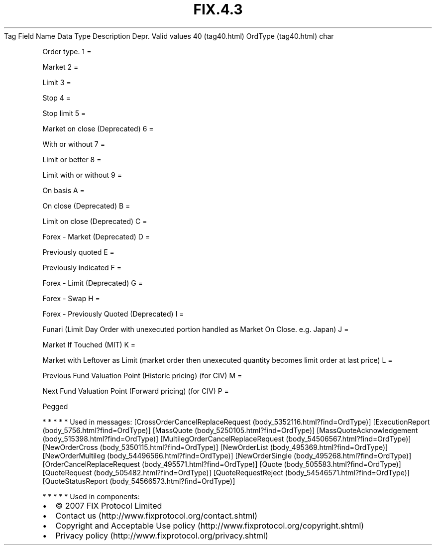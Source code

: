 .TH FIX.4.3 "" "" "Tag #40"
Tag
Field Name
Data Type
Description
Depr.
Valid values
40 (tag40.html)
OrdType (tag40.html)
char
.PP
Order type.
1
=
.PP
Market
2
=
.PP
Limit
3
=
.PP
Stop
4
=
.PP
Stop limit
5
=
.PP
Market on close (Deprecated)
6
=
.PP
With or without
7
=
.PP
Limit or better
8
=
.PP
Limit with or without
9
=
.PP
On basis
A
=
.PP
On close (Deprecated)
B
=
.PP
Limit on close (Deprecated)
C
=
.PP
Forex - Market (Deprecated)
D
=
.PP
Previously quoted
E
=
.PP
Previously indicated
F
=
.PP
Forex - Limit (Deprecated)
G
=
.PP
Forex - Swap
H
=
.PP
Forex - Previously Quoted (Deprecated)
I
=
.PP
Funari (Limit Day Order with unexecuted portion handled as Market
On Close. e.g. Japan)
J
=
.PP
Market If Touched (MIT)
K
=
.PP
Market with Leftover as Limit (market order then unexecuted
quantity becomes limit order at last price)
L
=
.PP
Previous Fund Valuation Point (Historic pricing) (for CIV)
M
=
.PP
Next Fund Valuation Point (Forward pricing) (for CIV)
P
=
.PP
Pegged
.PP
   *   *   *   *   *
Used in messages:
[CrossOrderCancelReplaceRequest (body_5352116.html?find=OrdType)]
[ExecutionReport (body_5756.html?find=OrdType)]
[MassQuote (body_5250105.html?find=OrdType)]
[MassQuoteAcknowledgement (body_515398.html?find=OrdType)]
[MultilegOrderCancelReplaceRequest (body_54506567.html?find=OrdType)]
[NewOrderCross (body_5350115.html?find=OrdType)]
[NewOrderList (body_495369.html?find=OrdType)]
[NewOrderMultileg (body_54496566.html?find=OrdType)]
[NewOrderSingle (body_495268.html?find=OrdType)]
[OrderCancelReplaceRequest (body_495571.html?find=OrdType)]
[Quote (body_505583.html?find=OrdType)]
[QuoteRequest (body_505482.html?find=OrdType)]
[QuoteRequestReject (body_54546571.html?find=OrdType)]
[QuoteStatusReport (body_54566573.html?find=OrdType)]
.PP
   *   *   *   *   *
Used in components:

.PD 0
.P
.PD

.PP
.PP
.IP \[bu] 2
© 2007 FIX Protocol Limited
.IP \[bu] 2
Contact us (http://www.fixprotocol.org/contact.shtml)
.IP \[bu] 2
Copyright and Acceptable Use policy (http://www.fixprotocol.org/copyright.shtml)
.IP \[bu] 2
Privacy policy (http://www.fixprotocol.org/privacy.shtml)
